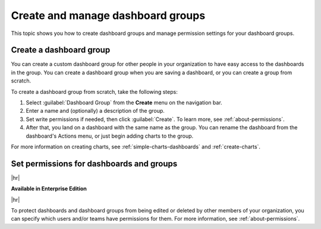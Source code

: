 .. _dashboard-group:

****************************************
Create and manage dashboard groups
****************************************

.. meta::
   :description: Manage permissions to your Splunk Observability Cloud dashboards and learn how to grant access to specific groups of people. 

This topic shows you how to create dashboard groups and manage permission settings for your dashboard groups.

.. _create-dashboard-group:

Create a dashboard group
=============================================================================

You can create a custom dashboard group for other people in your organization to have easy access to the dashboards in the group. You can create a dashboard group when you are saving a dashboard, or you can create a group from scratch.

To create a dashboard group from scratch, take the following steps:

#. Select :guilabel:`Dashboard Group` from the :strong:`Create` menu on the navigation bar.
#. Enter a name and (optionally) a description of the group.
#. Set write permissions if needed, then click :guilabel:`Create`. To learn more, see :ref:`about-permissions`.
#. After that, you land on a dashboard with the same name as the group. You can rename the dashboard from the dashboard's Actions menu, or just begin adding charts to the group.

For more information on creating charts, see :ref:`simple-charts-dashboards` and :ref:`create-charts`.

.. _protect-dashboard:

Set permissions for dashboards and groups
=============================================================================

|hr|

:strong:`Available in Enterprise Edition`

|hr|

To protect dashboards and dashboard groups from being edited or deleted by other members of your organization, you can specify which users and/or teams have permissions for them. For more information, see :ref:`about-permissions`.


